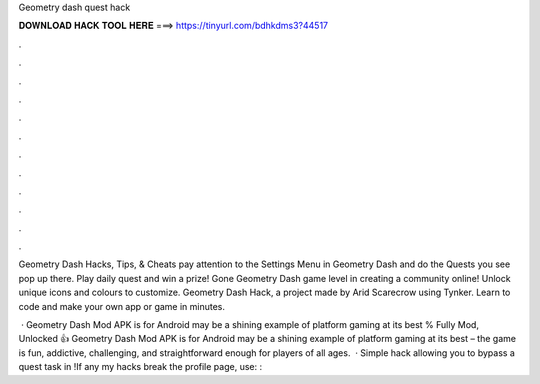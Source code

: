 Geometry dash quest hack



𝐃𝐎𝐖𝐍𝐋𝐎𝐀𝐃 𝐇𝐀𝐂𝐊 𝐓𝐎𝐎𝐋 𝐇𝐄𝐑𝐄 ===> https://tinyurl.com/bdhkdms3?44517



.



.



.



.



.



.



.



.



.



.



.



.

Geometry Dash Hacks, Tips, & Cheats pay attention to the Settings Menu in Geometry Dash and do the Quests you see pop up there. Play daily quest and win a prize! Gone Geometry Dash game level in creating a community online! Unlock unique icons and colours to customize. Geometry Dash Hack, a project made by Arid Scarecrow using Tynker. Learn to code and make your own app or game in minutes.

 · Geometry Dash Mod APK is for Android may be a shining example of platform gaming at its best % Fully Mod, Unlocked 👍 Geometry Dash Mod APK is for Android may be a shining example of platform gaming at its best – the game is fun, addictive, challenging, and straightforward enough for players of all ages.  · Simple hack allowing you to bypass a quest task in !If any my hacks break the profile page, use: : 
